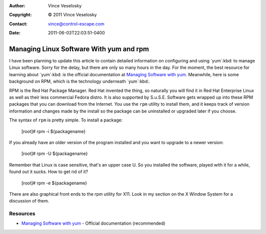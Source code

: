 :Author: Vince Veselosky
:Copyright: © 2011 Vince Veselosky
:Contact: vince@control-escape.com
:Date: 2011-06-03T22:03:51-0400

Managing Linux Software With yum and rpm
================================================================================
I have been planning to update this article to contain detailed information on
configuring and using `yum`:kbd: to manage Linux software. Sorry for the
delay, but there are only so many hours in the day. For the moment, the best
resource for learning about `yum`:kbd: is the official documentation at
`Managing Software with yum <http://fedora.redhat.com/docs/yum/en/>`_.
Meanwhile, here is some background on RPM, which is the technology underneath
`yum`:kbd:.

RPM is the Red Hat Package Manager. Red Hat invented the thing, so naturally
you will find it in Red Hat Enterprise Linux as well as their less commercial
Fedora distro. It is also supported by  S.u.S.E. Software gets wrapped up into
these RPM packages that you can download from the Internet. You use the
``rpm`` utility to install them, and it keeps track of version information and
changes made by the install so the package can be uninstalled or upgraded
later if you choose.

The syntax of ``rpm`` is pretty simple. To install a package:

     [root]# rpm -i ${packagename}

If you already have an older version of the program installed and you want to upgrade to a newer version:

     [root]# rpm -U ${packagename}

Remember that Linux is case sensitive, that's an upper case U. So you
installed the software, played with it for a while, found out it sucks. How to
get rid of it?

     [root]# rpm -e ${packagename}

There are also graphical front ends to the rpm utility for X11. Look in my
section on the X Window System for a discussion of them.

Resources
********************************************************************************
* `Managing Software with yum <http://fedora.redhat.com/docs/yum/en/>`_ -
  Official documentation (recommended)

